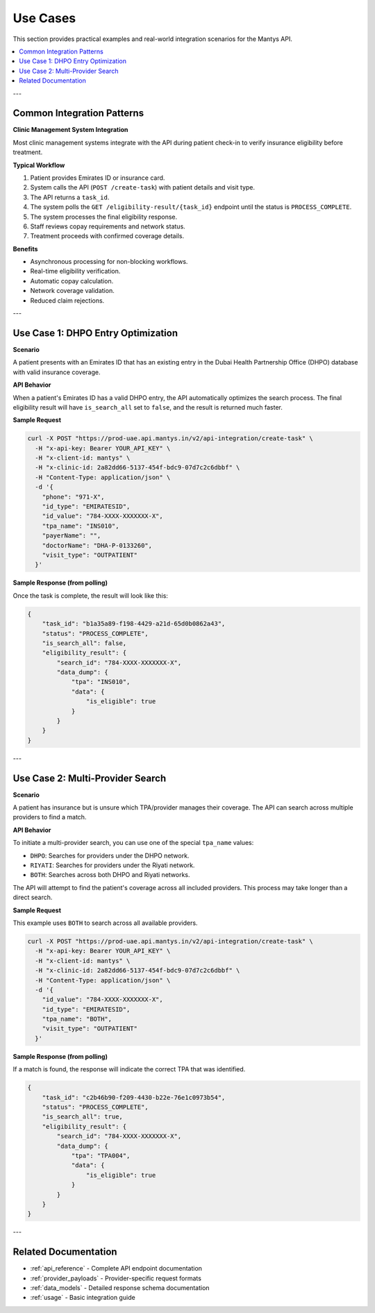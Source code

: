 .. _use_cases:

Use Cases
=========

This section provides practical examples and real-world integration scenarios for the Mantys API.

.. contents::
   :local:

---

Common Integration Patterns
---------------------------

**Clinic Management System Integration**

Most clinic management systems integrate with the API during patient check-in to verify insurance eligibility before treatment.

**Typical Workflow**

1. Patient provides Emirates ID or insurance card.
2. System calls the API (``POST /create-task``) with patient details and visit type.
3. The API returns a ``task_id``.
4. The system polls the ``GET /eligibility-result/{task_id}`` endpoint until the status is ``PROCESS_COMPLETE``.
5. The system processes the final eligibility response.
6. Staff reviews copay requirements and network status.
7. Treatment proceeds with confirmed coverage details.

**Benefits**

- Asynchronous processing for non-blocking workflows.
- Real-time eligibility verification.
- Automatic copay calculation.
- Network coverage validation.
- Reduced claim rejections.

---

Use Case 1: DHPO Entry Optimization
------------------------------------

**Scenario**

A patient presents with an Emirates ID that has an existing entry in the Dubai Health Partnership Office (DHPO) database with valid insurance coverage.

**API Behavior**

When a patient's Emirates ID has a valid DHPO entry, the API automatically optimizes the search process. The final eligibility result will have ``is_search_all`` set to ``false``, and the result is returned much faster.

**Sample Request**

.. code-block:: bash

   curl -X POST "https://prod-uae.api.mantys.in/v2/api-integration/create-task" \
     -H "x-api-key: Bearer YOUR_API_KEY" \
     -H "x-client-id: mantys" \
     -H "x-clinic-id: 2a82dd66-5137-454f-bdc9-07d7c2c6dbbf" \
     -H "Content-Type: application/json" \
     -d '{
       "phone": "971-X",
       "id_type": "EMIRATESID",
       "id_value": "784-XXXX-XXXXXXX-X",
       "tpa_name": "INS010",
       "payerName": "",
       "doctorName": "DHA-P-0133260",
       "visit_type": "OUTPATIENT"
     }'

**Sample Response (from polling)**

Once the task is complete, the result will look like this:

.. code-block:: json

   {
       "task_id": "b1a35a89-f198-4429-a21d-65d0b0862a43",
       "status": "PROCESS_COMPLETE",
       "is_search_all": false,
       "eligibility_result": {
           "search_id": "784-XXXX-XXXXXXX-X",
           "data_dump": {
               "tpa": "INS010",
               "data": {
                   "is_eligible": true
               }
           }
       }
   }

---

Use Case 2: Multi-Provider Search
----------------------------------

**Scenario**

A patient has insurance but is unsure which TPA/provider manages their coverage. The API can search across multiple providers to find a match.

**API Behavior**

To initiate a multi-provider search, you can use one of the special ``tpa_name`` values:

- ``DHPO``: Searches for providers under the DHPO network.
- ``RIYATI``: Searches for providers under the Riyati network.
- ``BOTH``: Searches across both DHPO and Riyati networks.

The API will attempt to find the patient's coverage across all included providers. This process may take longer than a direct search.

**Sample Request**

This example uses ``BOTH`` to search across all available providers.

.. code-block:: bash

   curl -X POST "https://prod-uae.api.mantys.in/v2/api-integration/create-task" \
     -H "x-api-key: Bearer YOUR_API_KEY" \
     -H "x-client-id: mantys" \
     -H "x-clinic-id: 2a82dd66-5137-454f-bdc9-07d7c2c6dbbf" \
     -H "Content-Type: application/json" \
     -d '{
       "id_value": "784-XXXX-XXXXXXX-X",
       "id_type": "EMIRATESID",
       "tpa_name": "BOTH",
       "visit_type": "OUTPATIENT"
     }'

**Sample Response (from polling)**

If a match is found, the response will indicate the correct TPA that was identified.

.. code-block:: json

   {
       "task_id": "c2b46b90-f209-4430-b22e-76e1c0973b54",
       "status": "PROCESS_COMPLETE",
       "is_search_all": true,
       "eligibility_result": {
           "search_id": "784-XXXX-XXXXXXX-X",
           "data_dump": {
               "tpa": "TPA004",
               "data": {
                   "is_eligible": true
               }
           }
       }
   }



---

Related Documentation
---------------------

- :ref:`api_reference` - Complete API endpoint documentation
- :ref:`provider_payloads` - Provider-specific request formats
- :ref:`data_models` - Detailed response schema documentation
- :ref:`usage` - Basic integration guide
